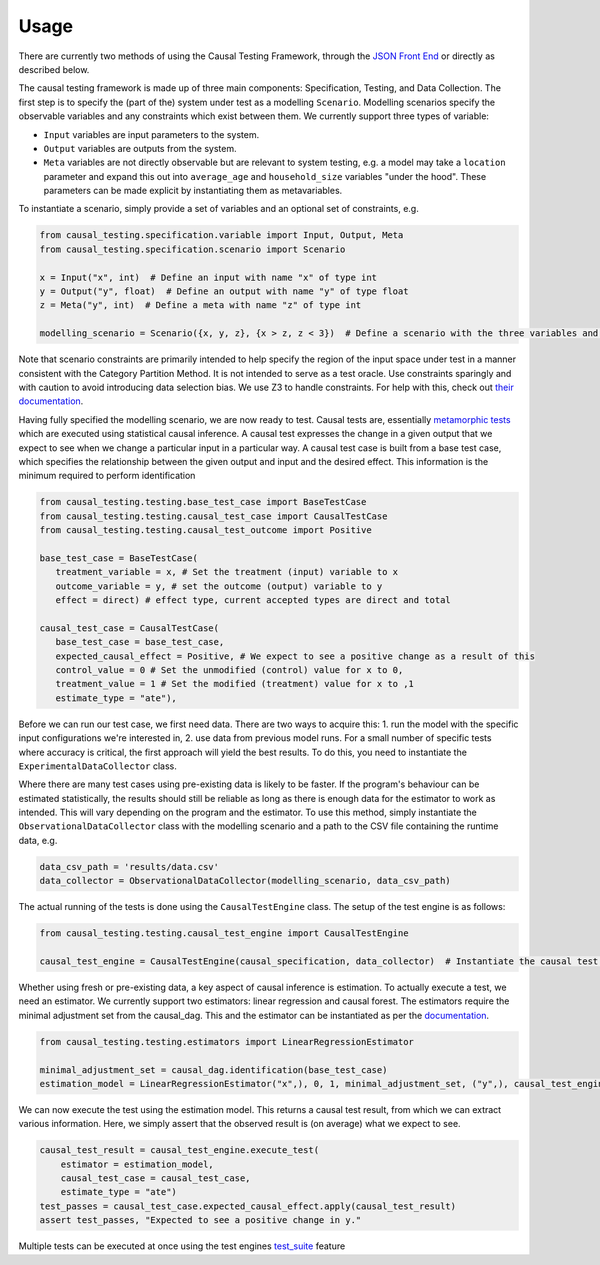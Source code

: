 
Usage
-----

There are currently two methods of using the Causal Testing Framework, through
the `JSON Front End <https://causal-testing-framework.readthedocs.io/en/latest/json_front_end.html>`_ or directly as
described below.

The causal testing framework is made up of three main components: Specification, Testing, and Data Collection. The first
step is to specify the (part of the) system under test as a modelling ``Scenario``. Modelling scenarios specify the
observable variables and any constraints which exist between them. We currently support three types of variable:


* ``Input`` variables are input parameters to the system.
* ``Output`` variables are outputs from the system.
* ``Meta`` variables are not directly observable but are relevant to system testing, e.g. a model may take a ``location``
  parameter and expand this out into ``average_age`` and ``household_size`` variables "under the hood". These parameters can
  be made explicit by instantiating them as metavariables.

To instantiate a scenario, simply provide a set of variables and an optional set of constraints, e.g.

.. code-block:: python

   from causal_testing.specification.variable import Input, Output, Meta
   from causal_testing.specification.scenario import Scenario

   x = Input("x", int)  # Define an input with name "x" of type int
   y = Output("y", float)  # Define an output with name "y" of type float
   z = Meta("y", int)  # Define a meta with name "z" of type int

   modelling_scenario = Scenario({x, y, z}, {x > z, z < 3})  # Define a scenario with the three variables and two constraints

Note that scenario constraints are primarily intended to help specify the region of the input space under test in a
manner consistent with the Category Partition Method. It is not intended to serve as a test oracle. Use constraints
sparingly and with caution to avoid introducing data selection bias. We use Z3 to handle constraints. For help with
this, check out `their documentation <https://ericpony.github.io/z3py-tutorial/guide-examples.htm>`_.

Having fully specified the modelling scenario, we are now ready to test. Causal tests are,
essentially `metamorphic tests <https://en.wikipedia.org/wiki/Metamorphic_testing>`_ which are executed using statistical
causal inference. A causal test expresses the change in a given output that we expect to see when we change a particular
input in a particular way. A causal test case is built from a base test case, which specifies the relationship between
the given output and input and the desired effect. This information is the minimum required to perform identification

.. code-block:: python

   from causal_testing.testing.base_test_case import BaseTestCase
   from causal_testing.testing.causal_test_case import CausalTestCase
   from causal_testing.testing.causal_test_outcome import Positive

   base_test_case = BaseTestCase(
      treatment_variable = x, # Set the treatment (input) variable to x
      outcome_variable = y, # set the outcome (output) variable to y
      effect = direct) # effect type, current accepted types are direct and total

   causal_test_case = CausalTestCase(
      base_test_case = base_test_case,
      expected_causal_effect = Positive, # We expect to see a positive change as a result of this
      control_value = 0 # Set the unmodified (control) value for x to 0,
      treatment_value = 1 # Set the modified (treatment) value for x to ,1
      estimate_type = "ate"),

Before we can run our test case, we first need data. There are two ways to acquire this: 1. run the model with the
specific input configurations we're interested in, 2. use data from previous model runs. For a small number of specific
tests where accuracy is critical, the first approach will yield the best results. To do this, you need to instantiate
the ``ExperimentalDataCollector`` class.

Where there are many test cases using pre-existing data is likely to be faster. If the program's behaviour can be
estimated statistically, the results should still be reliable as long as there is enough data for the estimator to work
as intended. This will vary depending on the program and the estimator. To use this method, simply instantiate
the ``ObservationalDataCollector`` class with the modelling scenario and a path to the CSV file containing the runtime
data, e.g.

.. code-block:: python

   data_csv_path = 'results/data.csv'
   data_collector = ObservationalDataCollector(modelling_scenario, data_csv_path)

The actual running of the tests is done using the ``CausalTestEngine`` class. The setup of the test engine is as follows:

.. code-block:: python

   from causal_testing.testing.causal_test_engine import CausalTestEngine

   causal_test_engine = CausalTestEngine(causal_specification, data_collector)  # Instantiate the causal test engine

Whether using fresh or pre-existing data, a key aspect of causal inference is estimation. To actually execute a test, we
need an estimator. We currently support two estimators: linear regression and causal forest. The estimators require the
minimal adjustment set from the causal_dag. This and the estimator can be instantiated as per
the `documentation <https://causal-testing-framework.readthedocs.io/en/latest/autoapi/causal_testing/testing/estimators/index.html>`_.

.. code-block:: python

   from causal_testing.testing.estimators import LinearRegressionEstimator

   minimal_adjustment_set = causal_dag.identification(base_test_case)
   estimation_model = LinearRegressionEstimator("x",), 0, 1, minimal_adjustment_set, ("y",), causal_test_engine.scenario_execution_data_df)

We can now execute the test using the estimation model. This returns a causal test result, from which we can extract
various information. Here, we simply assert that the observed result is (on average) what we expect to see.

.. code-block:: python

   causal_test_result = causal_test_engine.execute_test(
       estimator = estimation_model,
       causal_test_case = causal_test_case,
       estimate_type = "ate")
   test_passes = causal_test_case.expected_causal_effect.apply(causal_test_result)
   assert test_passes, "Expected to see a positive change in y."

Multiple tests can be executed at once using the test engines `test_suite <https://causal-testing-framework.readthedocs.io/en/test_suite.html>`_
feature
